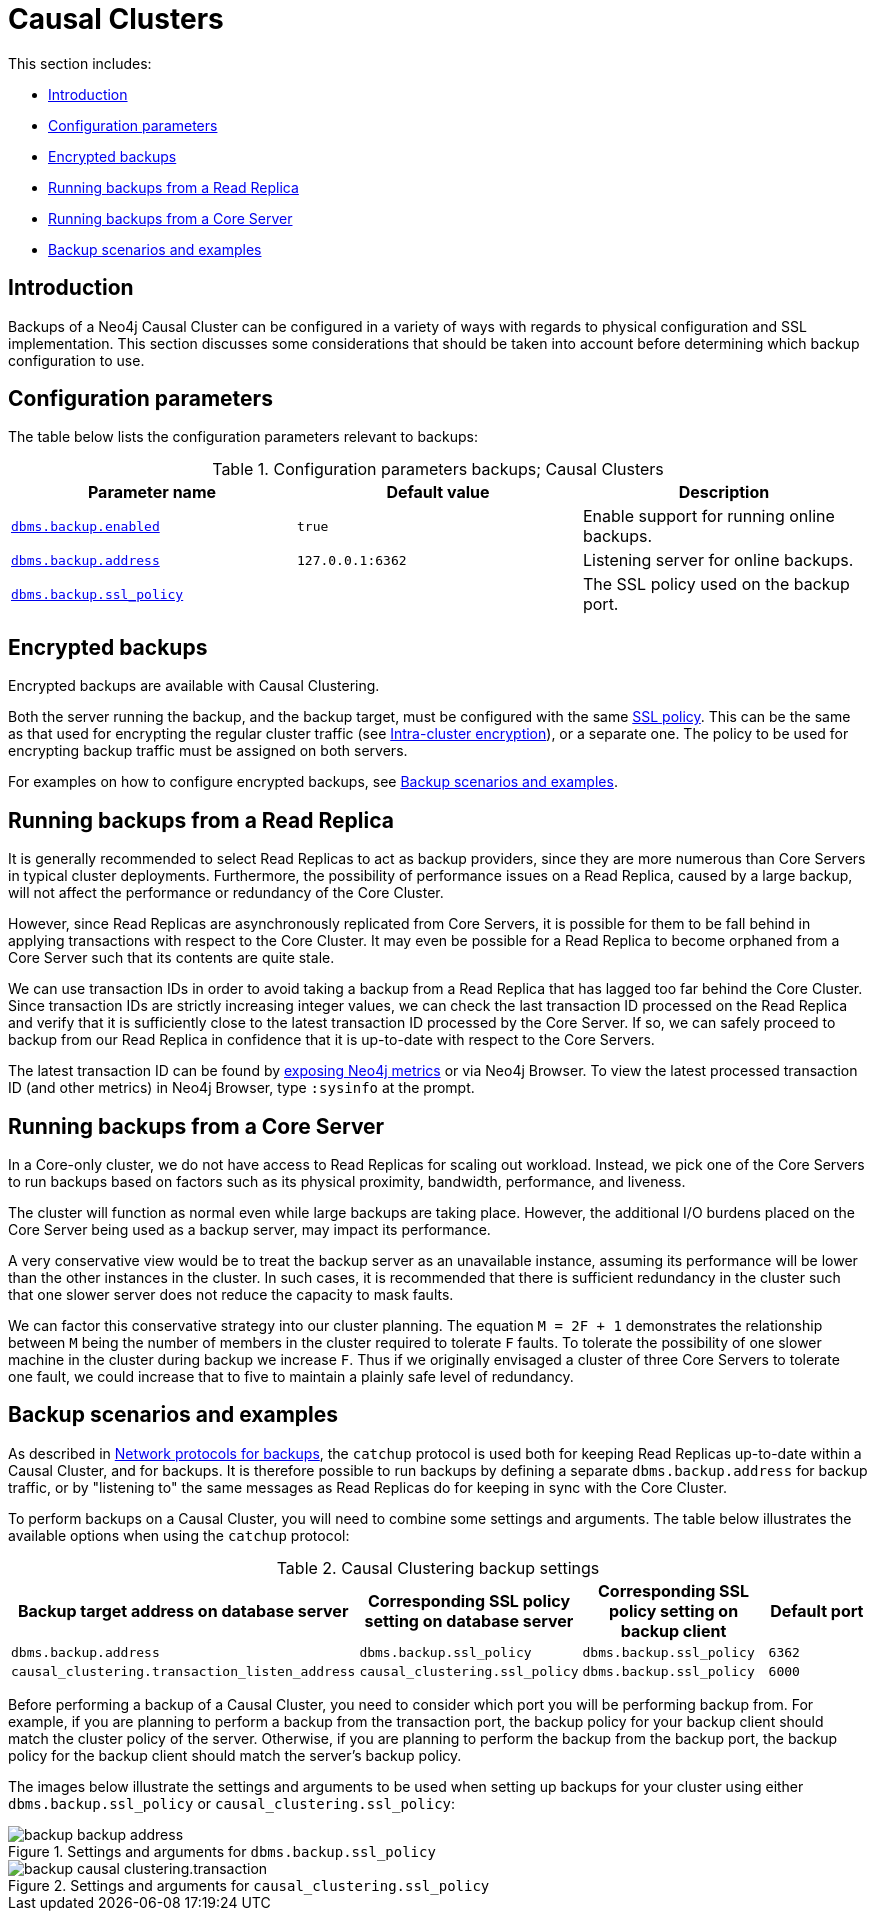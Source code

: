 [role=enterprise-edition]
[[backup-causal-clusters]]
= Causal Clusters
:description: This section discusses considerations when designing the backup strategy for a Neo4j Causal Cluster. 


This section includes:

* xref:backup/causal-clusters.adoc#backup-causal-clusters-introduction[Introduction]
* xref:backup/causal-clusters.adoc#backup-causal-clusters-parameters[Configuration parameters]
* xref:backup/causal-clusters.adoc#backup-causal-clusters-encrypted[Encrypted backups]
* xref:backup/causal-clusters.adoc#backup-causal-clusters-read-replica[Running backups from a Read Replica]
* xref:backup/causal-clusters.adoc#backup-causal-clusters-core[Running backups from a Core Server]
* xref:backup/causal-clusters.adoc#backup-causal-clusters-scenarios[Backup scenarios and examples]

[[backup-causal-clusters-introduction]]
== Introduction

Backups of a Neo4j Causal Cluster can be configured in a variety of ways with regards to physical configuration and SSL implementation.
This section discusses some considerations that should be taken into account before determining which backup configuration to use.


[[backup-causal-clusters-parameters]]
== Configuration parameters

The table below lists the configuration parameters relevant to backups:

.Configuration parameters backups; Causal Clusters
[options="header"]
|===
| Parameter name | Default value | Description
| `xref:reference/configuration-settings.adoc#config_dbms.backup.enabled[dbms.backup.enabled]` | `true` | Enable support for running online backups.
| `xref:reference/configuration-settings.adoc#config_dbms.backup.address[dbms.backup.address]` | `127.0.0.1:6362` | Listening server for online backups.
| `xref:reference/configuration-settings.adoc#config_dbms.backup.ssl_policy[dbms.backup.ssl_policy]` | | The SSL policy used on the backup port.
|===


[[backup-causal-clusters-encrypted]]
== Encrypted backups

Encrypted backups are available with Causal Clustering.

Both the server running the backup, and the backup target, must be configured with the same xref:security/ssl-framework.adoc[SSL policy].
This can be the same as that used for encrypting the regular cluster traffic (see xref:clustering/intra-cluster-encryption.adoc[Intra-cluster encryption]), or a separate one.
The policy to be used for encrypting backup traffic must be assigned on both servers.

For examples on how to configure encrypted backups, see xref:backup/causal-clusters.adoc#backup-causal-clusters-scenarios[Backup scenarios and examples].


[[backup-causal-clusters-read-replica]]
== Running backups from a Read Replica

It is generally recommended to select Read Replicas to act as backup providers, since they are more numerous than Core Servers in typical cluster deployments.
Furthermore, the possibility of performance issues on a Read Replica, caused by a large backup, will not affect the performance or redundancy of the Core Cluster.

However, since Read Replicas are asynchronously replicated from Core Servers, it is possible for them to be fall behind in applying transactions with respect to the Core Cluster.
It may even be possible for a Read Replica to become orphaned from a Core Server such that its contents are quite stale.

We can use transaction IDs in order to avoid taking a backup from a Read Replica that has lagged too far behind the Core Cluster.
Since transaction IDs are strictly increasing integer values, we can check the last transaction ID processed on the Read Replica and verify that it is sufficiently close to the latest transaction ID processed by the Core Server.
If so, we can safely proceed to backup from our Read Replica in confidence that it is up-to-date with respect to the Core Servers.

The latest transaction ID can be found by xref:monitoring/metrics/reference.adoc#causal-clustering-metrics[exposing Neo4j metrics] or via Neo4j Browser.
To view the latest processed transaction ID (and other metrics) in Neo4j Browser, type `:sysinfo` at the prompt.


[[backup-causal-clusters-core]]
== Running backups from a Core Server

In a Core-only cluster, we do not have access to Read Replicas for scaling out workload.
Instead, we pick one of the Core Servers to run backups based on factors such as its physical proximity, bandwidth, performance, and liveness.
// what does "liveliness" mean in this context?

The cluster will function as normal even while large backups are taking place.
However, the additional I/O burdens placed on the Core Server being used as a backup server, may impact its performance.

A very conservative view would be to treat the backup server as an unavailable instance, assuming its performance will be lower than the other instances in the cluster.
In such cases, it is recommended that there is sufficient redundancy in the cluster such that one slower server does not reduce the capacity to mask faults.

We can factor this conservative strategy into our cluster planning.
The equation `M = 2F + 1` demonstrates the relationship between `M` being the number of members in the cluster required to tolerate `F` faults.
To tolerate the possibility of one slower machine in the cluster during backup we increase `F`.
Thus if we originally envisaged a cluster of three Core Servers to tolerate one fault, we could increase that to five to maintain a plainly safe level of redundancy.


[[backup-causal-clusters-scenarios]]
== Backup scenarios and examples

// Review this section once we have the appropriate images!
As described in xref:backup/planning.adoc#backup-planning-network-considerations[Network protocols for backups], the `catchup` protocol is used both for keeping Read Replicas up-to-date within a Causal Cluster, and for backups.
It is therefore possible to run backups by defining a separate `dbms.backup.address` for backup traffic, or by "listening to" the same messages as Read Replicas do for keeping in sync with the Core Cluster.

To perform backups on a Causal Cluster, you will need to combine some settings and arguments.
The table below illustrates the available options when using the `catchup` protocol:

.Causal Clustering backup settings
[options="header"]
|===
| Backup target address on database server        | Corresponding SSL policy setting on database server | Corresponding SSL policy setting on backup client | Default port
| `dbms.backup.address`                           | `dbms.backup.ssl_policy`                            | `dbms.backup.ssl_policy`                          | `6362`
| `causal_clustering.transaction_listen_address`  | `causal_clustering.ssl_policy`                      | `dbms.backup.ssl_policy`                          | `6000`
|===


Before performing a backup of a Causal Cluster, you need to consider which port you will be performing backup from.
For example, if you are planning to perform a backup from the transaction port, the backup policy for your backup client should match the cluster policy of the server.
Otherwise, if you are planning to perform the backup from the backup port, the backup policy for the backup client should match the server's backup policy.

The images below illustrate the settings and arguments to be used when setting up backups for your cluster using either `dbms.backup.ssl_policy` or `causal_clustering.ssl_policy`:

image::backup-backup_address.svg[title="Settings and arguments for `dbms.backup.ssl_policy`", role="middle"]

image::backup-causal_clustering.transaction.svg[title="Settings and arguments for `causal_clustering.ssl_policy`", role="middle"]

